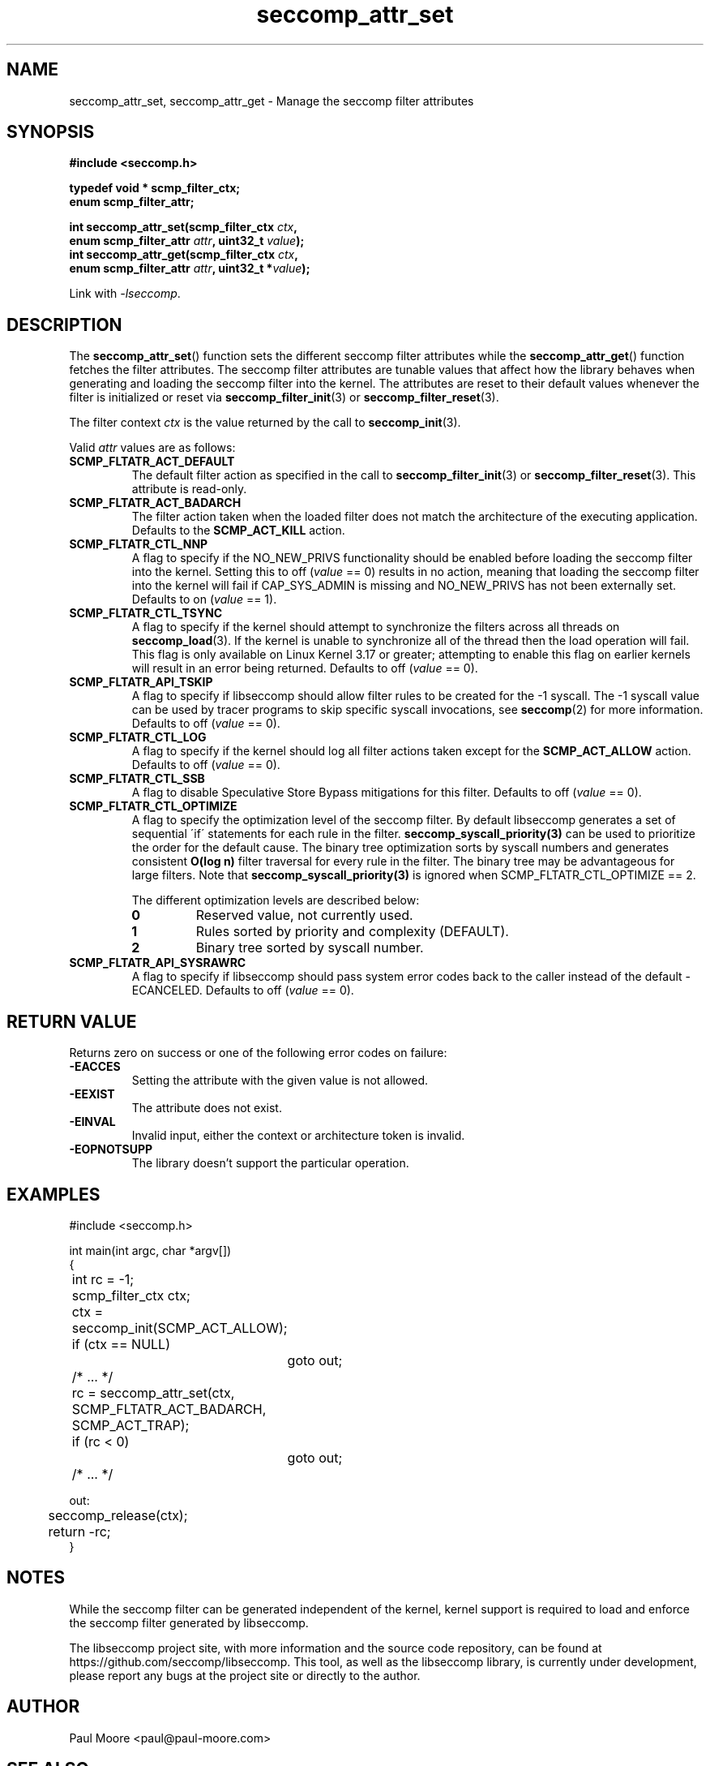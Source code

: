 .TH "seccomp_attr_set" 3 "06 June 2020" "paul@paul-moore.com" "libseccomp Documentation"
.\" //////////////////////////////////////////////////////////////////////////
.SH NAME
.\" //////////////////////////////////////////////////////////////////////////
seccomp_attr_set, seccomp_attr_get \- Manage the seccomp filter attributes
.\" //////////////////////////////////////////////////////////////////////////
.SH SYNOPSIS
.\" //////////////////////////////////////////////////////////////////////////
.nf
.B #include <seccomp.h>
.sp
.B typedef void * scmp_filter_ctx;
.B enum scmp_filter_attr;
.sp
.BI "int seccomp_attr_set(scmp_filter_ctx " ctx ","
.BI "                     enum scmp_filter_attr " attr ", uint32_t " value ");"
.BI "int seccomp_attr_get(scmp_filter_ctx " ctx ","
.BI "                     enum scmp_filter_attr " attr ", uint32_t *" value ");"
.sp
Link with \fI\-lseccomp\fP.
.fi
.\" //////////////////////////////////////////////////////////////////////////
.SH DESCRIPTION
.\" //////////////////////////////////////////////////////////////////////////
.P
The
.BR seccomp_attr_set ()
function sets the different seccomp filter attributes while the
.BR seccomp_attr_get ()
function fetches the filter attributes.  The seccomp filter attributes are
tunable values that affect how the library behaves when generating and loading
the seccomp filter into the kernel.  The attributes are reset to their default
values whenever the filter is initialized or reset via
.BR seccomp_filter_init (3)
or
.BR seccomp_filter_reset (3).
.P
The filter context
.I ctx
is the value returned by the call to
.BR seccomp_init (3).
.P
Valid
.I attr
values are as follows:
.TP
.B SCMP_FLTATR_ACT_DEFAULT
The default filter action as specified in the call to
.BR seccomp_filter_init (3)
or
.BR seccomp_filter_reset (3).
This attribute is read-only.
.TP
.B SCMP_FLTATR_ACT_BADARCH
The filter action taken when the loaded filter does not match the architecture
of the executing application.  Defaults to the
.B SCMP_ACT_KILL
action.
.TP
.B SCMP_FLTATR_CTL_NNP
A flag to specify if the NO_NEW_PRIVS functionality should be enabled before
loading the seccomp filter into the kernel.  Setting this to off
.RI ( value
== 0) results in no action, meaning that loading the seccomp filter into the
kernel will fail if CAP_SYS_ADMIN is missing and NO_NEW_PRIVS has not been
externally set.  Defaults to on
.RI ( value
== 1).
.TP
.B SCMP_FLTATR_CTL_TSYNC
A flag to specify if the kernel should attempt to synchronize the filters
across all threads on
.BR seccomp_load (3).
If the kernel is unable to synchronize all of the thread then the load
operation will fail.  This flag is only available on Linux Kernel 3.17 or
greater; attempting to enable this flag on earlier kernels will result in an
error being returned.  Defaults to off
.RI ( value
== 0).
.TP
.B SCMP_FLTATR_API_TSKIP
A flag to specify if libseccomp should allow filter rules to be created for
the -1 syscall.  The -1 syscall value can be used by tracer programs to skip
specific syscall invocations, see
.BR seccomp (2)
for more information.  Defaults to off
.RI ( value
== 0).
.TP
.B SCMP_FLTATR_CTL_LOG
A flag to specify if the kernel should log all filter actions taken except for
the
.BR SCMP_ACT_ALLOW
action. Defaults to off
.RI ( value
== 0).
.TP
.B SCMP_FLTATR_CTL_SSB
A flag to disable Speculative Store Bypass mitigations for this filter.
Defaults to off
.RI ( value
== 0).
.TP
.B SCMP_FLTATR_CTL_OPTIMIZE
A flag to specify the optimization level of the seccomp filter.  By default
libseccomp generates a set of sequential \'if\' statements for each rule in
the filter.
.BR seccomp_syscall_priority(3)
can be used to prioritize the order for the default cause.  The binary tree
optimization sorts by syscall numbers and generates consistent
.BR O(log\ n)
filter traversal for every rule in the filter.  The binary tree may be
advantageous for large filters.  Note that
.BR seccomp_syscall_priority(3)
is ignored when SCMP_FLTATR_CTL_OPTIMIZE == 2.
.RS
.P
The different optimization levels are described below:
.TP
.B 0
Reserved value, not currently used.
.TP
.B 1
Rules sorted by priority and complexity (DEFAULT).
.TP
.B 2
Binary tree sorted by syscall number.
.RE
.TP
.B SCMP_FLTATR_API_SYSRAWRC
A flag to specify if libseccomp should pass system error codes back to the
caller instead of the default -ECANCELED.  Defaults to off
.RI ( value
== 0).
.\" //////////////////////////////////////////////////////////////////////////
.SH RETURN VALUE
.\" //////////////////////////////////////////////////////////////////////////
Returns zero on success or one of the following error codes on
failure:
.TP
.B -EACCES
Setting the attribute with the given value is not allowed.
.TP
.B -EEXIST
The attribute does not exist.
.TP
.B -EINVAL
Invalid input, either the context or architecture token is invalid.
.TP
.B -EOPNOTSUPP
The library doesn't support the particular operation.
.\" //////////////////////////////////////////////////////////////////////////
.SH EXAMPLES
.\" //////////////////////////////////////////////////////////////////////////
.nf
#include <seccomp.h>

int main(int argc, char *argv[])
{
	int rc = \-1;
	scmp_filter_ctx ctx;

	ctx = seccomp_init(SCMP_ACT_ALLOW);
	if (ctx == NULL)
		goto out;

	/* ... */

	rc = seccomp_attr_set(ctx, SCMP_FLTATR_ACT_BADARCH, SCMP_ACT_TRAP);
	if (rc < 0)
		goto out;

	/* ... */

out:
	seccomp_release(ctx);
	return \-rc;
}
.fi
.\" //////////////////////////////////////////////////////////////////////////
.SH NOTES
.\" //////////////////////////////////////////////////////////////////////////
.P
While the seccomp filter can be generated independent of the kernel, kernel
support is required to load and enforce the seccomp filter generated by
libseccomp.
.P
The libseccomp project site, with more information and the source code
repository, can be found at https://github.com/seccomp/libseccomp.  This tool,
as well as the libseccomp library, is currently under development, please
report any bugs at the project site or directly to the author.
.\" //////////////////////////////////////////////////////////////////////////
.SH AUTHOR
.\" //////////////////////////////////////////////////////////////////////////
Paul Moore <paul@paul-moore.com>
.\" //////////////////////////////////////////////////////////////////////////
.SH SEE ALSO
.\" //////////////////////////////////////////////////////////////////////////
.BR seccomp_init (3),
.BR seccomp_reset (3),
.BR seccomp_load (3),
.BR seccomp (2)
